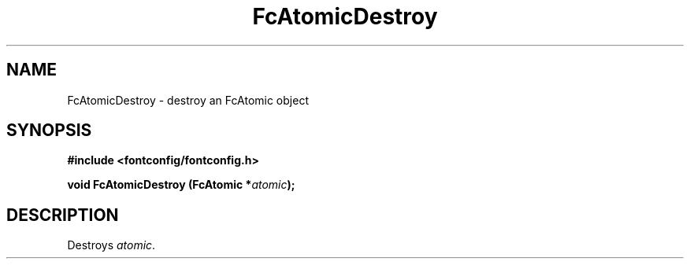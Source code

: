 .\" This manpage has been automatically generated by docbook2man 
.\" from a DocBook document.  This tool can be found at:
.\" <http://shell.ipoline.com/~elmert/comp/docbook2X/> 
.\" Please send any bug reports, improvements, comments, patches, 
.\" etc. to Steve Cheng <steve@ggi-project.org>.
.TH "FcAtomicDestroy" "3" "2022/03/31" "Fontconfig 2.14.0" ""

.SH NAME
FcAtomicDestroy \- destroy an FcAtomic object
.SH SYNOPSIS
.sp
\fB#include <fontconfig/fontconfig.h>
.sp
void FcAtomicDestroy (FcAtomic *\fIatomic\fB);
\fR
.SH "DESCRIPTION"
.PP
Destroys \fIatomic\fR\&.
